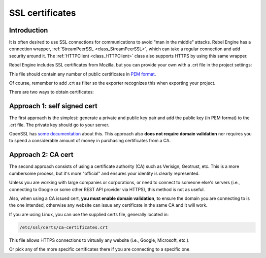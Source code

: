 .. _doc_ssl_certificates:

SSL certificates
================

Introduction
------------

It is often desired to use SSL connections for communications to avoid
"man in the middle" attacks. Rebel Engine has a connection wrapper,
:ref:`StreamPeerSSL <class_StreamPeerSSL>`,
which can take a regular connection and add security around it. The
:ref:`HTTPClient <class_HTTPClient>`
class also supports HTTPS by using this same wrapper.

Rebel Engine includes SSL certificates from Mozilla, but you can provide your own
with a .crt file in the project settings:

.. image:: img/ssl_certs.png

This file should contain any number of public certificates in
`PEM format <https://en.wikipedia.org/wiki/Privacy-enhanced_Electronic_Mail>`__.

Of course, remember to add .crt as filter so the exporter recognizes
this when exporting your project.

.. image:: img/add_crt.png

There are two ways to obtain certificates:

Approach 1: self signed cert
----------------------------

The first approach is the simplest: generate a private and public
key pair and add the public key (in PEM format) to the .crt file.
The private key should go to your server.

OpenSSL has `some
documentation <https://raw.githubusercontent.com/openssl/openssl/master/doc/HOWTO/keys.txt>`__ about
this. This approach also **does not require domain validation** nor
requires you to spend a considerable amount of money in purchasing
certificates from a CA.

Approach 2: CA cert
-------------------

The second approach consists of using a certificate authority (CA)
such as Verisign, Geotrust, etc. This is a more cumbersome process,
but it's more "official" and ensures your identity is clearly
represented.

Unless you are working with large companies or corporations, or need
to connect to someone else's servers (i.e., connecting to Google or some
other REST API provider via HTTPS), this method is not as useful.

Also, when using a CA issued cert, **you must enable domain
validation**, to ensure the domain you are connecting to is the one
intended, otherwise any website can issue any certificate in the same CA
and it will work.

If you are using Linux, you can use the supplied certs file, generally
located in:

.. code-block:: none

    /etc/ssl/certs/ca-certificates.crt

This file allows HTTPS connections to virtually any website (i.e.,
Google, Microsoft, etc.).

Or pick any of the more specific certificates there if you are
connecting to a specific one.

